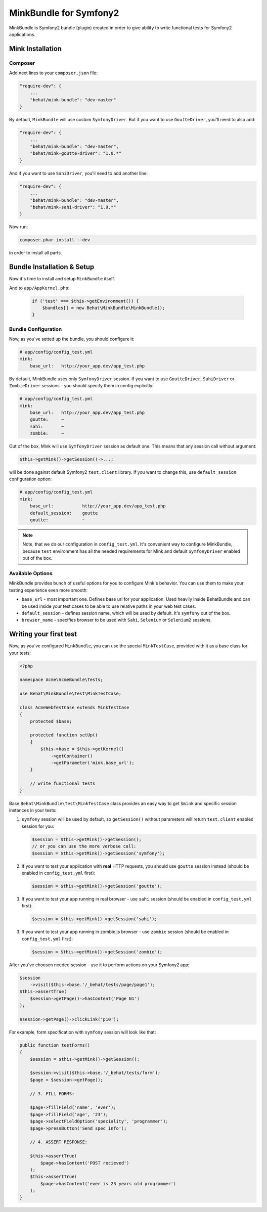 MinkBundle for Symfony2
=======================

MinkBundle is Symfony2 bundle (plugin) created in order to give ability to
write functional tests for Symfony2 applications.

Mink Installation
-----------------

Composer
~~~~~~~~~~~~~~~

Add next lines to your ``composer.json`` file:

.. code-block:: json

    "require-dev": {
        ...
        "behat/mink-bundle": "dev-master"
    }

By default, ``MinkBundle`` will use custom ``SymfonyDriver``. But if you want
to use ``GoutteDriver``, you'll need to also add:

.. code-block:: json

    "require-dev": {
        ...
        "behat/mink-bundle": "dev-master",
        "behat/mink-goutte-driver": "1.0.*"
    }

And if you want to use ``SahiDriver``, you'll need to add another line:

.. code-block:: json

    "require-dev": {
        ...
        "behat/mink-bundle": "dev-master",
        "behat/mink-sahi-driver": "1.0.*"
    }

Now run:

.. code-block:: bash

    composer.phar install --dev

in order to install all parts.


Bundle Installation & Setup
---------------------------

Now it's time to install and setup ``MinkBundle`` itself.

And to ``app/AppKernel.php``:

    .. code-block:: php

        if ('test' === $this->getEnvironment()) {
            $bundles[] = new Behat\MinkBundle\MinkBundle();
        }

Bundle Configuration
~~~~~~~~~~~~~~~~~~~~

Now, as you've setted up the bundle, you should configure it:

.. code-block:: yaml

    # app/config/config_test.yml
    mink:
        base_url:   http://your_app.dev/app_test.php

By default, MinkBundle uses only ``SymfonyDriver`` session. If you want to use
``GoutteDriver``, ``SahiDriver`` or ``ZombieDriver`` sessions - you should
specify them in config explicitly:

.. code-block:: yaml

    # app/config/config_test.yml
    mink:
        base_url:   http://your_app.dev/app_test.php
        goutte:     ~
        sahi:       ~
        zombie:     ~

Out of the box, Mink will use ``SymfonyDriver`` session as default one. This
means that any session call without argument:

.. code-block:: php

    $this->getMink()->getSession()->...;

will be done against default Symfony2 ``test.client`` library. If you want to
change this, use ``default_session`` configuration option:

.. code-block:: yaml

    # app/config/config_test.yml
    mink:
        base_url:           http://your_app.dev/app_test.php
        default_session:    goutte
        goutte:             ~

.. note::

    Note, that we do our configuration in ``config_test.yml``. It's convenient
    way to configure MinkBundle, because ``test`` environment has all the
    needed requirements for Mink and default ``SymfonyDriver`` enabled out
    of the box.

Available Options
~~~~~~~~~~~~~~~~~

MinkBundle provides bunch of useful options for you to configure Mink's
behavior. You can use them to make your testing experience even more
smooth:

* ``base_url`` - most important one. Defines base url for your application.
  Used heavily inside BehatBundle and can be used inside your test cases to
  be able to use relative paths in your web test cases.

* ``default_session`` - defines session name, which will be used by default. It's
  ``symfony`` out of the box.

* ``browser_name`` - specifies browser to be used with ``Sahi``, ``Selenium`` or ``Selenium2`` sessions.


Writing your first test
-----------------------

Now, as you've configured ``MinkBundle``, you can use the special ``MinkTestCase``,
provided with it as a base class for your tests:

.. code-block:: php

    <?php

    namespace Acme\AcmeBundle\Tests;

    use Behat\MinkBundle\Test\MinkTestCase;

    class AcmeWebTestCase extends MinkTestCase
    {
        protected $base;

        protected function setUp()
        {
            $this->base = $this->getKernel()
                ->getContainer()
                ->getParameter('mink.base_url');
        }

        // write functional tests
    }

Base ``Behat\MinkBundle\Test\MinkTestCase`` class provides an easy way to get
``$mink`` and specific session instances in your tests:

1. ``symfony`` session will be used by default, so ``getSession()`` without
   parameters will return ``test.client`` enabled session for you:

   .. code-block:: php

     $session = $this->getMink()->getSession();
     // or you can use the more verbose call:
     $session = $this->getMink()->getSession('symfony');

2. If you want to test your application with **real** HTTP requests, you should
   use ``goutte`` session instead (should be enabled in ``config_test.yml``
   first):

   .. code-block:: php

     $session = $this->getMink()->getSession('goutte');

3. If you want to test your app running in real browser - use ``sahi``
   session (should be enabled in ``config_test.yml`` first):

   .. code-block:: php

     $session = $this->getMink()->getSession('sahi');

3. If you want to test your app running in zombie.js browser - use ``zombie``
   session (should be enabled in ``config_test.yml`` first):

   .. code-block:: php

     $session = $this->getMink()->getSession('zombie');

After you've choosen needed session - use it to perform actions on your
Symfony2 app:

.. code-block:: php

    $session
        ->visit($this->base.'/_behat/tests/page/page1');
    $this->assertTrue(
        $session->getPage()->hasContent('Page N1')
    );

    $session->getPage()->clickLink('p10');

For example, form specification with ``symfony`` session will look like that:

.. code-block:: php

    public function testForms()
    {
        $session = $this->getMink()->getSession();

        $session->visit($this->base.'/_behat/tests/form');
        $page = $session->getPage();

        // 3. FILL FORMS:

        $page->fillField('name', 'ever');
        $page->fillField('age', '23');
        $page->selectFieldOption('speciality', 'programmer');
        $page->pressButton('Send spec info');

        // 4. ASSERT RESPONSE:

        $this->assertTrue(
            $page->hasContent('POST recieved')
        );
        $this->assertTrue(
            $page->hasContent('ever is 23 years old programmer')
        );
    }

